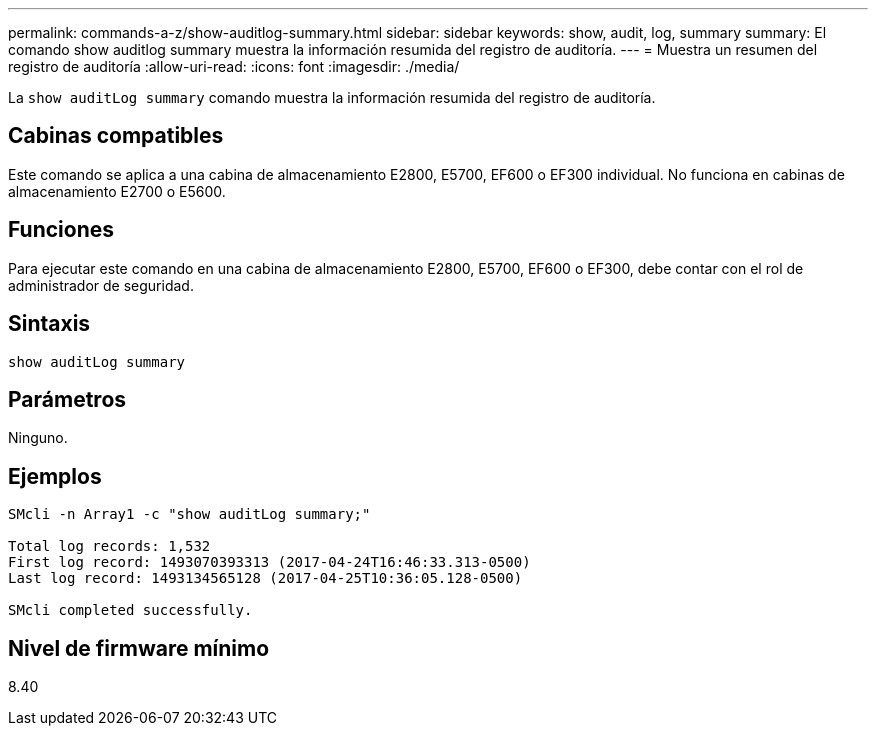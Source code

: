 ---
permalink: commands-a-z/show-auditlog-summary.html 
sidebar: sidebar 
keywords: show, audit, log, summary 
summary: El comando show auditlog summary muestra la información resumida del registro de auditoría. 
---
= Muestra un resumen del registro de auditoría
:allow-uri-read: 
:icons: font
:imagesdir: ./media/


[role="lead"]
La `show auditLog summary` comando muestra la información resumida del registro de auditoría.



== Cabinas compatibles

Este comando se aplica a una cabina de almacenamiento E2800, E5700, EF600 o EF300 individual. No funciona en cabinas de almacenamiento E2700 o E5600.



== Funciones

Para ejecutar este comando en una cabina de almacenamiento E2800, E5700, EF600 o EF300, debe contar con el rol de administrador de seguridad.



== Sintaxis

[listing]
----

show auditLog summary
----


== Parámetros

Ninguno.



== Ejemplos

[listing]
----

SMcli -n Array1 -c "show auditLog summary;"

Total log records: 1,532
First log record: 1493070393313 (2017-04-24T16:46:33.313-0500)
Last log record: 1493134565128 (2017-04-25T10:36:05.128-0500)

SMcli completed successfully.
----


== Nivel de firmware mínimo

8.40
